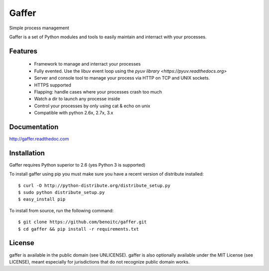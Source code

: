 Gaffer
======

.. image:: https://secure.travis-ci.org/benoitc/gaffer.png?branch=master
    :target: http://travis-ci.org/benoitc/gaffer

Simple process management

Gaffer is a set of Python modules and tools to easily maintain and
interract with your processes.

Features
--------

    - Framework to manage and interract your processes
    - Fully evented. Use the libuv event loop using the
      `pyuv library <https://pyuv.readthedocs.org>`
    - Server and console tool to manage your process via HTTP on TCP and
      UNIX sockets.
    - HTTPS supported
    - Flapping: handle cases where your processes crash too much
    - Watch a dir to launch any processe inside
    - Control your processes by only using cat & echo on unix
    - Compatible with python 2.6x, 2.7x, 3.x


Documentation
-------------

http://gaffer.readthedoc.com

Installation
------------

Gaffer requires Python superior to 2.6 (yes Python 3 is supported)

To install gaffer using pip you must make sure you have a
recent version of distribute installed::

    $ curl -O http://python-distribute.org/distribute_setup.py
    $ sudo python distribute_setup.py
    $ easy_install pip


To install from source, run the following command::

    $ git clone https://github.com/benoitc/gaffer.git
    $ cd gaffer && pip install -r requirements.txt

License
-------

gaffer is available in the public domain (see UNLICENSE). gaffer is also
optionally available under the MIT License (see LICENSE), meant
especially for jurisdictions that do not recognize public domain
works.


